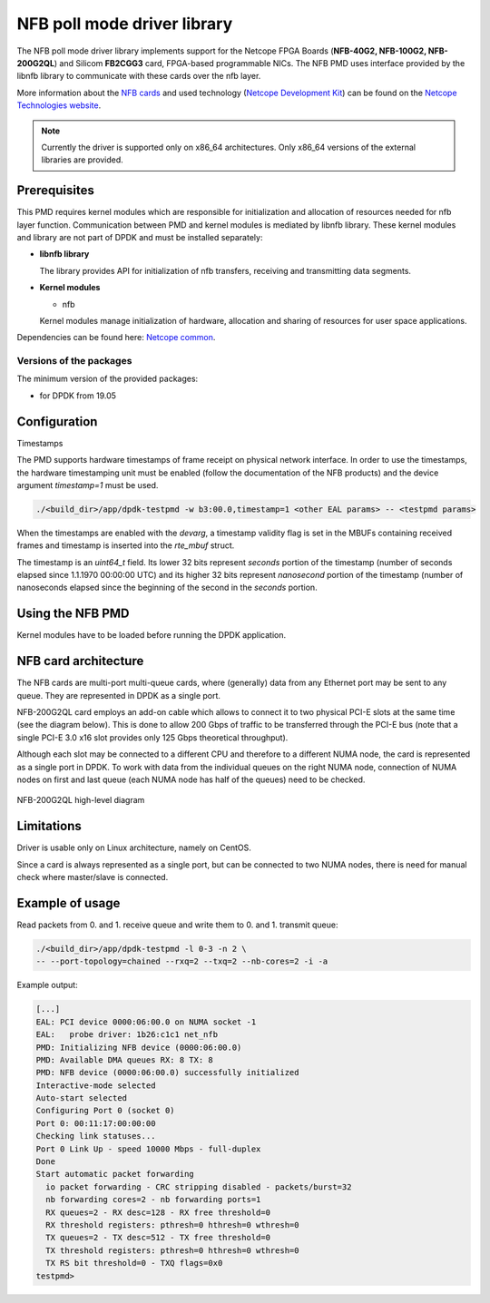 ..  SPDX-License-Identifier: BSD-3-Clause
    Copyright 2019 Cesnet
    Copyright 2019 Netcope Technologies

NFB poll mode driver library
=================================

The NFB poll mode driver library implements support for the Netcope
FPGA Boards (**NFB-40G2, NFB-100G2, NFB-200G2QL**) and Silicom **FB2CGG3** card,
FPGA-based programmable NICs. The NFB PMD uses interface provided by the libnfb
library to communicate with these cards over the nfb layer.

More information about the
`NFB cards <http://www.netcope.com/en/products/fpga-boards>`_
and used technology
(`Netcope Development Kit <http://www.netcope.com/en/products/fpga-development-kit>`_)
can be found on the `Netcope Technologies website <http://www.netcope.com/>`_.

.. note::

   Currently the driver is supported only on x86_64 architectures.
   Only x86_64 versions of the external libraries are provided.

Prerequisites
-------------

This PMD requires kernel modules which are responsible for initialization and
allocation of resources needed for nfb layer function.
Communication between PMD and kernel modules is mediated by libnfb library.
These kernel modules and library are not part of DPDK and must be installed
separately:

*  **libnfb library**

   The library provides API for initialization of nfb transfers, receiving and
   transmitting data segments.

*  **Kernel modules**

   * nfb

   Kernel modules manage initialization of hardware, allocation and
   sharing of resources for user space applications.

Dependencies can be found here:
`Netcope common <https://www.netcope.com/en/company/community-support/dpdk-libsze2#NFB>`_.

Versions of the packages
~~~~~~~~~~~~~~~~~~~~~~~~

The minimum version of the provided packages:

* for DPDK from 19.05

Configuration
-------------

Timestamps

The PMD supports hardware timestamps of frame receipt on physical network interface. In order to use
the timestamps, the hardware timestamping unit must be enabled (follow the documentation of the NFB
products) and the device argument `timestamp=1` must be used.

.. code-block:: console

    ./<build_dir>/app/dpdk-testpmd -w b3:00.0,timestamp=1 <other EAL params> -- <testpmd params>

When the timestamps are enabled with the *devarg*, a timestamp validity flag is set in the MBUFs
containing received frames and timestamp is inserted into the `rte_mbuf` struct.

The timestamp is an `uint64_t` field. Its lower 32 bits represent *seconds* portion of the timestamp
(number of seconds elapsed since 1.1.1970 00:00:00 UTC) and its higher 32 bits represent
*nanosecond* portion of the timestamp (number of nanoseconds elapsed since the beginning of the
second in the *seconds* portion.


Using the NFB PMD
----------------------

Kernel modules have to be loaded before running the DPDK application.

NFB card architecture
---------------------

The NFB cards are multi-port multi-queue cards, where (generally) data from any
Ethernet port may be sent to any queue.
They are represented in DPDK as a single port.

NFB-200G2QL card employs an add-on cable which allows to connect it to two
physical PCI-E slots at the same time (see the diagram below).
This is done to allow 200 Gbps of traffic to be transferred through the PCI-E
bus (note that a single PCI-E 3.0 x16 slot provides only 125 Gbps theoretical
throughput).

Although each slot may be connected to a different CPU and therefore to a different
NUMA node, the card is represented as a single port in DPDK. To work with data
from the individual queues on the right NUMA node, connection of NUMA nodes on
first and last queue (each NUMA node has half of the queues) need to be checked.

.. figure:: img/szedata2_nfb200g_architecture.*
    :align: center

    NFB-200G2QL high-level diagram

Limitations
-----------

Driver is usable only on Linux architecture, namely on CentOS.

Since a card is always represented as a single port, but can be connected to two
NUMA nodes, there is need for manual check where master/slave is connected.

Example of usage
----------------

Read packets from 0. and 1. receive queue and write them to 0. and 1.
transmit queue:

.. code-block:: console

   ./<build_dir>/app/dpdk-testpmd -l 0-3 -n 2 \
   -- --port-topology=chained --rxq=2 --txq=2 --nb-cores=2 -i -a

Example output:

.. code-block:: console

   [...]
   EAL: PCI device 0000:06:00.0 on NUMA socket -1
   EAL:   probe driver: 1b26:c1c1 net_nfb
   PMD: Initializing NFB device (0000:06:00.0)
   PMD: Available DMA queues RX: 8 TX: 8
   PMD: NFB device (0000:06:00.0) successfully initialized
   Interactive-mode selected
   Auto-start selected
   Configuring Port 0 (socket 0)
   Port 0: 00:11:17:00:00:00
   Checking link statuses...
   Port 0 Link Up - speed 10000 Mbps - full-duplex
   Done
   Start automatic packet forwarding
     io packet forwarding - CRC stripping disabled - packets/burst=32
     nb forwarding cores=2 - nb forwarding ports=1
     RX queues=2 - RX desc=128 - RX free threshold=0
     RX threshold registers: pthresh=0 hthresh=0 wthresh=0
     TX queues=2 - TX desc=512 - TX free threshold=0
     TX threshold registers: pthresh=0 hthresh=0 wthresh=0
     TX RS bit threshold=0 - TXQ flags=0x0
   testpmd>

